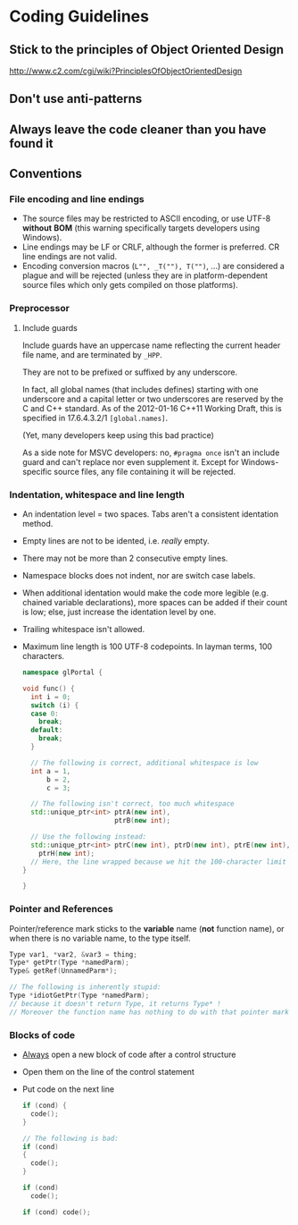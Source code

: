 * Coding Guidelines
** Stick to the principles of Object Oriented Design
http://www.c2.com/cgi/wiki?PrinciplesOfObjectOrientedDesign
** Don't use anti-patterns
** Always leave the code cleaner than you have found it
** Conventions
*** File encoding and line endings
- The source files may be restricted to ASCII encoding, or use UTF-8 *without* *BOM* (this warning specifically targets developers using Windows).
- Line endings may be LF or CRLF, although the former is preferred. CR line endings are not valid.
- Encoding conversion macros (~L"", _T(""), T("")~, ...) are considered a plague and will be rejected (unless they are in platform-dependent source files which only gets compiled on those platforms).
*** Preprocessor
**** Include guards
Include guards have an uppercase name reflecting the current header file name, and are terminated by ~_HPP~.

They are not to be prefixed or suffixed by any underscore.

In fact, all global names (that includes defines) starting with one underscore and a capital letter or two underscores are reserved by the C and C++ standard. As of the 2012-01-16 C++11 Working Draft, this is specified in 17.6.4.3.2/1 ~[global.names]~.

(Yet, many developers keep using this bad practice)

As a side note for MSVC developers: no, ~#pragma once~ isn't an include guard and can't replace nor even supplement it. Except for Windows-specific source files, any file containing it will be rejected.
*** Indentation, whitespace and line length
- An indentation level = two spaces. Tabs aren't a consistent identation method.
- Empty lines are not to be idented, i.e. /really/ empty.
- There may not be more than 2 consecutive empty lines.
- Namespace blocks does not indent, nor are switch case labels.
- When additional identation would make the code more legible (e.g. chained variable declarations), more spaces can be added if their count is low; else, just increase the identation level by one.
- Trailing whitespace isn't allowed.
- Maximum line length is 100 UTF-8 codepoints. In layman terms, 100 characters.
     #+BEGIN_SRC cpp
namespace glPortal {

void func() {
  int i = 0;
  switch (i) {
  case 0:
    break;
  default:
    break;
  }

  // The following is correct, additional whitespace is low
  int a = 1,
      b = 2,
      c = 3;

  // The following isn't correct, too much whitespace
  std::unique_ptr<int> ptrA(new int),
                       ptrB(new int);

  // Use the following instead:
  std::unique_ptr<int> ptrC(new int), ptrD(new int), ptrE(new int), ptrF(new int), ptrG(new int),
    ptrH(new int);
  // Here, the line wrapped because we hit the 100-character limit
}

}
     #+END_SRC
*** Pointer and References
Pointer/reference mark sticks to the *variable* name (*not* function name), or when there is no variable name, to the type itself.
     #+BEGIN_SRC cpp
Type var1, *var2, &var3 = thing;
Type* getPtr(Type *namedParm);
Type& getRef(UnnamedParm*);

// The following is inherently stupid:
Type *idiotGetPtr(Type *namedParm);
// because it doesn't return Type, it returns Type* !
// Moreover the function name has nothing to do with that pointer mark on it.
     #+END_SRC
*** Blocks of code
- _Always_ open a new block of code after a control structure
- Open them on the line of the control statement
- Put code on the next line
     #+BEGIN_SRC cpp
if (cond) {
  code();
}

// The following is bad:
if (cond)
{
  code();
}

if (cond)
  code();

if (cond) code();
  #+END_SRC
